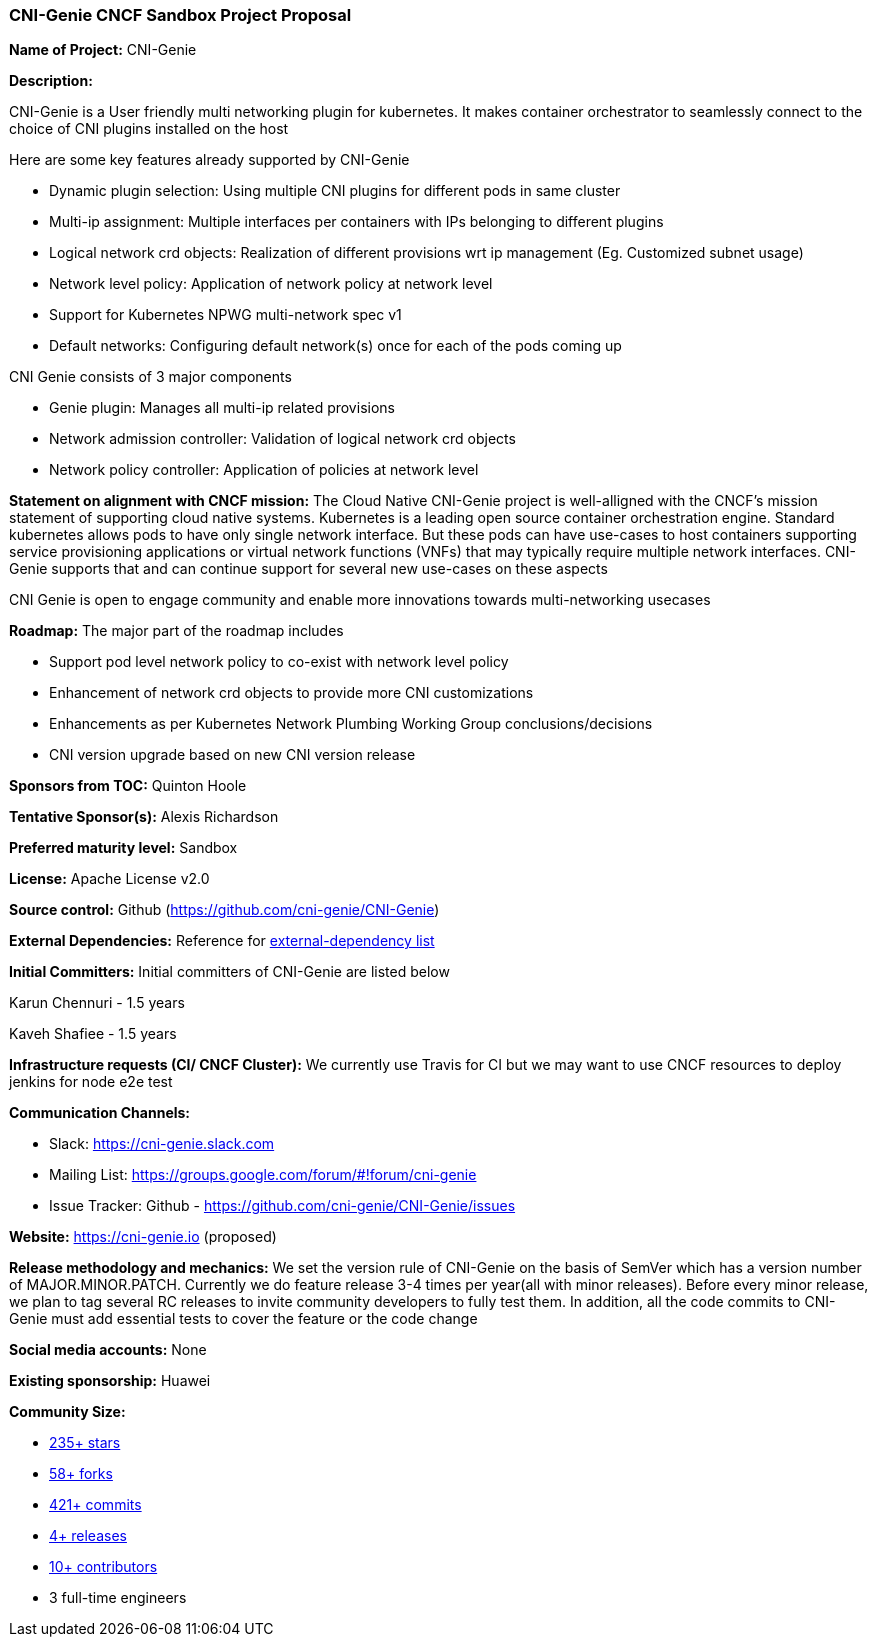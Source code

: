 === CNI-Genie CNCF Sandbox Project Proposal



*Name of Project:* CNI-Genie

*Description:*

CNI-Genie is a User friendly multi networking plugin for kubernetes.  It makes container orchestrator to seamlessly connect to the choice of CNI plugins installed on the host

Here are some key features already supported by CNI-Genie 

* Dynamic plugin selection: Using multiple CNI plugins for different pods in same cluster
* Multi-ip assignment: Multiple interfaces per containers with IPs belonging to different plugins
* Logical network crd objects: Realization of different provisions wrt ip management (Eg. Customized subnet usage)
* Network level policy: Application of network policy at network level
* Support for Kubernetes NPWG multi-network spec v1
* Default networks: Configuring default network(s) once for each of the pods coming up


CNI Genie consists of 3 major components

* Genie plugin: Manages all multi-ip related provisions
* Network admission controller: Validation of logical network crd objects
* Network policy controller: Application of policies at network level


*Statement on alignment with CNCF mission:*
The Cloud Native CNI-Genie project is well-alligned with the CNCF's mission statement of supporting cloud native systems. Kubernetes is a leading open source container orchestration engine. Standard kubernetes allows pods to have only single network interface. But these pods can have use-cases to host containers supporting service provisioning applications or virtual network functions (VNFs) that may typically require multiple network interfaces. CNI-Genie supports that and can continue support for several new use-cases on these aspects 

CNI Genie is open to engage community and enable more innovations towards multi-networking usecases

**Roadmap:**
The major part of the roadmap includes

* Support pod level network policy to co-exist with network level policy
* Enhancement of network crd objects to provide more CNI customizations
* Enhancements as per Kubernetes Network Plumbing Working Group conclusions/decisions
* CNI version upgrade based on new CNI version release

**Sponsors from TOC:** Quinton Hoole 

**Tentative Sponsor(s):** Alexis Richardson

**Preferred maturity level:** Sandbox

**License:** Apache License v2.0

**Source control:** Github (https://github.com/cni-genie/CNI-Genie)

**External Dependencies:** Reference for https://github.com/cni-genie/CNI-Genie/blob/master/external-build-dependencies.md[external-dependency list]

**Initial Committers:**
Initial committers of CNI-Genie are listed below

Karun Chennuri - 1.5 years

Kaveh Shafiee - 1.5 years

**Infrastructure requests (CI/ CNCF Cluster):**
We currently use Travis for CI but we may want to use CNCF resources to deploy  jenkins for node e2e test

**Communication Channels:**

* Slack: https://cni-genie.slack.com
* Mailing List: https://groups.google.com/forum/#!forum/cni-genie
* Issue Tracker: Github - https://github.com/cni-genie/CNI-Genie/issues

**Website:**
https://cni-genie.io (proposed)

**Release methodology and mechanics:**
We set the version rule of CNI-Genie on the basis of SemVer which has a version number of MAJOR.MINOR.PATCH. Currently we do feature release 3-4 times per year(all with minor releases). Before every minor release, we plan to tag several RC releases to invite community developers to fully test them. In addition, all the code commits to CNI-Genie must add essential tests to cover the feature or the code change

**Social media accounts:** None

**Existing sponsorship:** Huawei

**Community Size:**

* https://github.com/cni-genie/CNI-Genie/stargazers[235+ stars]
* https://github.com/cni-genie/CNI-Genie/network/members[58+ forks]
* https://github.com/cni-genie/CNI-Genie/commits/master[421+ commits]
* https://github.com/cni-genie/CNI-Genie/releases[4+ releases]
* https://github.com/cni-genie/CNI-Genie/graphs/contributors[10+ contributors]
* 3 full-time engineers


